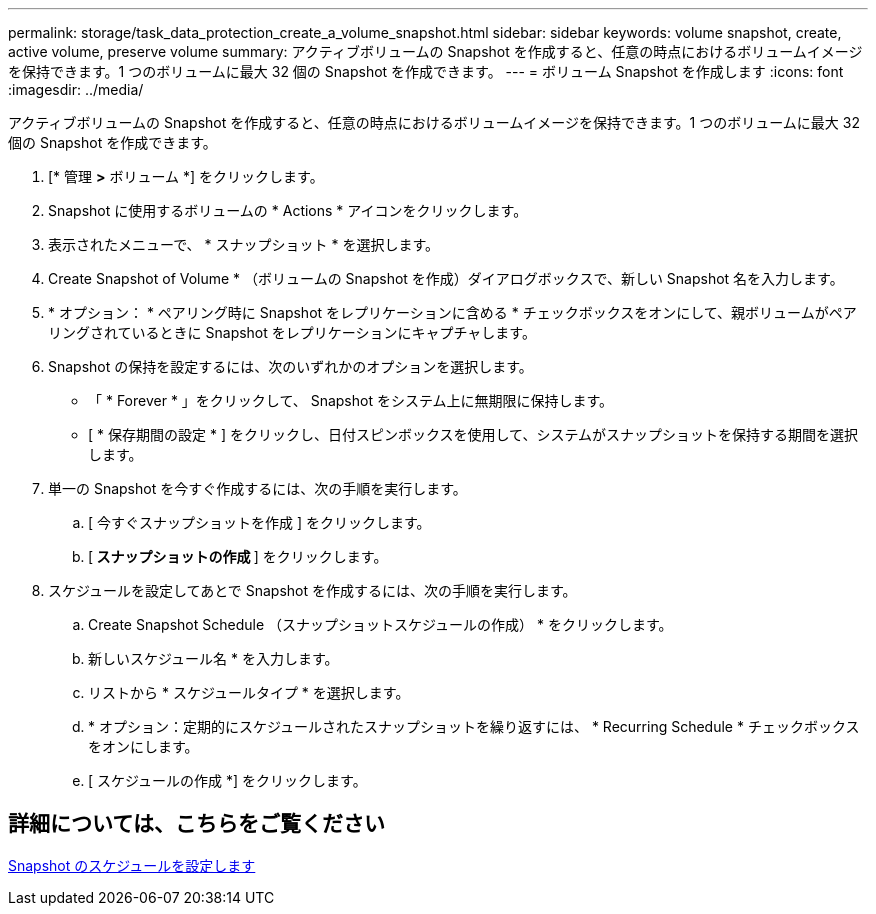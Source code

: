 ---
permalink: storage/task_data_protection_create_a_volume_snapshot.html 
sidebar: sidebar 
keywords: volume snapshot, create, active volume, preserve volume 
summary: アクティブボリュームの Snapshot を作成すると、任意の時点におけるボリュームイメージを保持できます。1 つのボリュームに最大 32 個の Snapshot を作成できます。 
---
= ボリューム Snapshot を作成します
:icons: font
:imagesdir: ../media/


[role="lead"]
アクティブボリュームの Snapshot を作成すると、任意の時点におけるボリュームイメージを保持できます。1 つのボリュームに最大 32 個の Snapshot を作成できます。

. [* 管理 *>* ボリューム *] をクリックします。
. Snapshot に使用するボリュームの * Actions * アイコンをクリックします。
. 表示されたメニューで、 * スナップショット * を選択します。
. Create Snapshot of Volume * （ボリュームの Snapshot を作成）ダイアログボックスで、新しい Snapshot 名を入力します。
. * オプション： * ペアリング時に Snapshot をレプリケーションに含める * チェックボックスをオンにして、親ボリュームがペアリングされているときに Snapshot をレプリケーションにキャプチャします。
. Snapshot の保持を設定するには、次のいずれかのオプションを選択します。
+
** 「 * Forever * 」をクリックして、 Snapshot をシステム上に無期限に保持します。
** [ * 保存期間の設定 * ] をクリックし、日付スピンボックスを使用して、システムがスナップショットを保持する期間を選択します。


. 単一の Snapshot を今すぐ作成するには、次の手順を実行します。
+
.. [ 今すぐスナップショットを作成 ] をクリックします。
.. [** スナップショットの作成 ** ] をクリックします。


. スケジュールを設定してあとで Snapshot を作成するには、次の手順を実行します。
+
.. Create Snapshot Schedule （スナップショットスケジュールの作成） * をクリックします。
.. 新しいスケジュール名 * を入力します。
.. リストから * スケジュールタイプ * を選択します。
.. * オプション：定期的にスケジュールされたスナップショットを繰り返すには、 * Recurring Schedule * チェックボックスをオンにします。
.. [ スケジュールの作成 *] をクリックします。






== 詳細については、こちらをご覧ください

xref:task_data_protection_schedule_a_snapshot_task.adoc[Snapshot のスケジュールを設定します]
